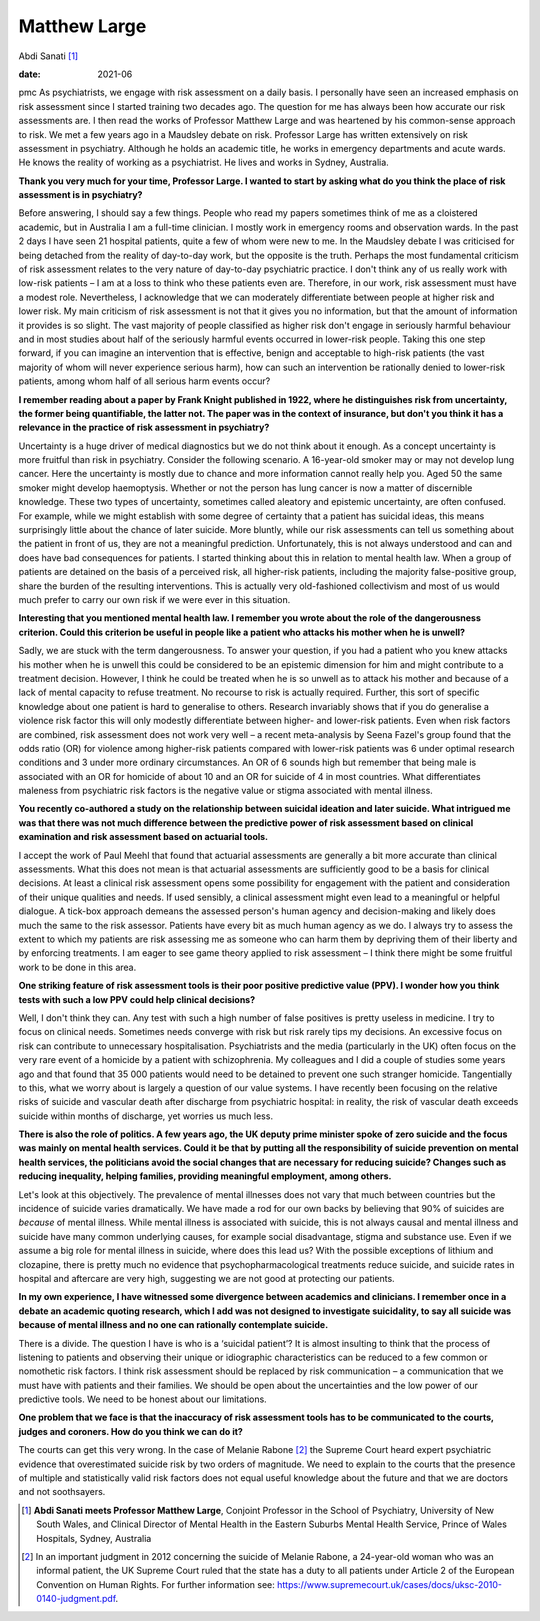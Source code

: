 =============
Matthew Large
=============



Abdi Sanati [1]_

:date: 2021-06


.. contents::
   :depth: 3
..

pmc
As psychiatrists, we engage with risk assessment on a daily basis. I
personally have seen an increased emphasis on risk assessment since I
started training two decades ago. The question for me has always been
how accurate our risk assessments are. I then read the works of
Professor Matthew Large and was heartened by his common-sense approach
to risk. We met a few years ago in a Maudsley debate on risk. Professor
Large has written extensively on risk assessment in psychiatry. Although
he holds an academic title, he works in emergency departments and acute
wards. He knows the reality of working as a psychiatrist. He lives and
works in Sydney, Australia.

**Thank you very much for your time, Professor Large. I wanted to start
by asking what do you think the place of risk assessment is in
psychiatry?**

Before answering, I should say a few things. People who read my papers
sometimes think of me as a cloistered academic, but in Australia I am a
full-time clinician. I mostly work in emergency rooms and observation
wards. In the past 2 days I have seen 21 hospital patients, quite a few
of whom were new to me. In the Maudsley debate I was criticised for
being detached from the reality of day-to-day work, but the opposite is
the truth. Perhaps the most fundamental criticism of risk assessment
relates to the very nature of day-to-day psychiatric practice. I don't
think any of us really work with low-risk patients – I am at a loss to
think who these patients even are. Therefore, in our work, risk
assessment must have a modest role. Nevertheless, I acknowledge that we
can moderately differentiate between people at higher risk and lower
risk. My main criticism of risk assessment is not that it gives you no
information, but that the amount of information it provides is so
slight. The vast majority of people classified as higher risk don't
engage in seriously harmful behaviour and in most studies about half of
the seriously harmful events occurred in lower-risk people. Taking this
one step forward, if you can imagine an intervention that is effective,
benign and acceptable to high-risk patients (the vast majority of whom
will never experience serious harm), how can such an intervention be
rationally denied to lower-risk patients, among whom half of all serious
harm events occur?

**I remember reading about a paper by Frank Knight published in 1922,
where he distinguishes risk from uncertainty, the former being
quantifiable, the latter not. The paper was in the context of insurance,
but don't you think it has a relevance in the practice of risk
assessment in psychiatry?**

Uncertainty is a huge driver of medical diagnostics but we do not think
about it enough. As a concept uncertainty is more fruitful than risk in
psychiatry. Consider the following scenario. A 16-year-old smoker may or
may not develop lung cancer. Here the uncertainty is mostly due to
chance and more information cannot really help you. Aged 50 the same
smoker might develop haemoptysis. Whether or not the person has lung
cancer is now a matter of discernible knowledge. These two types of
uncertainty, sometimes called aleatory and epistemic uncertainty, are
often confused. For example, while we might establish with some degree
of certainty that a patient has suicidal ideas, this means surprisingly
little about the chance of later suicide. More bluntly, while our risk
assessments can tell us something about the patient in front of us, they
are not a meaningful prediction. Unfortunately, this is not always
understood and can and does have bad consequences for patients. I
started thinking about this in relation to mental health law. When a
group of patients are detained on the basis of a perceived risk, all
higher-risk patients, including the majority false-positive group, share
the burden of the resulting interventions. This is actually very
old-fashioned collectivism and most of us would much prefer to carry our
own risk if we were ever in this situation.

**Interesting that you mentioned mental health law. I remember you wrote
about the role of the dangerousness criterion. Could this criterion be
useful in people like a patient who attacks his mother when he is
unwell?**

Sadly, we are stuck with the term dangerousness. To answer your
question, if you had a patient who you knew attacks his mother when he
is unwell this could be considered to be an epistemic dimension for him
and might contribute to a treatment decision. However, I think he could
be treated when he is so unwell as to attack his mother and because of a
lack of mental capacity to refuse treatment. No recourse to risk is
actually required. Further, this sort of specific knowledge about one
patient is hard to generalise to others. Research invariably shows that
if you do generalise a violence risk factor this will only modestly
differentiate between higher- and lower-risk patients. Even when risk
factors are combined, risk assessment does not work very well – a recent
meta-analysis by Seena Fazel's group found that the odds ratio (OR) for
violence among higher-risk patients compared with lower-risk patients
was 6 under optimal research conditions and 3 under more ordinary
circumstances. An OR of 6 sounds high but remember that being male is
associated with an OR for homicide of about 10 and an OR for suicide of
4 in most countries. What differentiates maleness from psychiatric risk
factors is the negative value or stigma associated with mental illness.

**You recently co-authored a study on the relationship between suicidal
ideation and later suicide. What intrigued me was that there was not
much difference between the predictive power of risk assessment based on
clinical examination and risk assessment based on actuarial tools.**

I accept the work of Paul Meehl that found that actuarial assessments
are generally a bit more accurate than clinical assessments. What this
does not mean is that actuarial assessments are sufficiently good to be
a basis for clinical decisions. At least a clinical risk assessment
opens some possibility for engagement with the patient and consideration
of their unique qualities and needs. If used sensibly, a clinical
assessment might even lead to a meaningful or helpful dialogue. A
tick-box approach demeans the assessed person's human agency and
decision-making and likely does much the same to the risk assessor.
Patients have every bit as much human agency as we do. I always try to
assess the extent to which my patients are risk assessing me as someone
who can harm them by depriving them of their liberty and by enforcing
treatments. I am eager to see game theory applied to risk assessment – I
think there might be some fruitful work to be done in this area.

**One striking feature of risk assessment tools is their poor positive
predictive value (PPV). I wonder how you think tests with such a low PPV
could help clinical decisions?**

Well, I don't think they can. Any test with such a high number of false
positives is pretty useless in medicine. I try to focus on clinical
needs. Sometimes needs converge with risk but risk rarely tips my
decisions. An excessive focus on risk can contribute to unnecessary
hospitalisation. Psychiatrists and the media (particularly in the UK)
often focus on the very rare event of a homicide by a patient with
schizophrenia. My colleagues and I did a couple of studies some years
ago and that found that 35 000 patients would need to be detained to
prevent one such stranger homicide. Tangentially to this, what we worry
about is largely a question of our value systems. I have recently been
focusing on the relative risks of suicide and vascular death after
discharge from psychiatric hospital: in reality, the risk of vascular
death exceeds suicide within months of discharge, yet worries us much
less.

**There is also the role of politics. A few years ago, the UK deputy
prime minister spoke of zero suicide and the focus was mainly on mental
health services. Could it be that by putting all the responsibility of
suicide prevention on mental health services, the politicians avoid the
social changes that are necessary for reducing suicide? Changes such as
reducing inequality, helping families, providing meaningful employment,
among others.**

Let's look at this objectively. The prevalence of mental illnesses does
not vary that much between countries but the incidence of suicide varies
dramatically. We have made a rod for our own backs by believing that 90%
of suicides are *because* of mental illness. While mental illness is
associated with suicide, this is not always causal and mental illness
and suicide have many common underlying causes, for example social
disadvantage, stigma and substance use. Even if we assume a big role for
mental illness in suicide, where does this lead us? With the possible
exceptions of lithium and clozapine, there is pretty much no evidence
that psychopharmacological treatments reduce suicide, and suicide rates
in hospital and aftercare are very high, suggesting we are not good at
protecting our patients.

**In my own experience, I have witnessed some divergence between
academics and clinicians. I remember once in a debate an academic
quoting research, which I add was not designed to investigate
suicidality, to say all suicide was because of mental illness and no one
can rationally contemplate suicide.**

There is a divide. The question I have is who is a ‘suicidal patient’?
It is almost insulting to think that the process of listening to
patients and observing their unique or idiographic characteristics can
be reduced to a few common or nomothetic risk factors. I think risk
assessment should be replaced by risk communication – a communication
that we must have with patients and their families. We should be open
about the uncertainties and the low power of our predictive tools. We
need to be honest about our limitations.

**One problem that we face is that the inaccuracy of risk assessment
tools has to be communicated to the courts, judges and coroners. How do
you think we can do it?**

The courts can get this very wrong. In the case of Melanie Rabone [2]_
the Supreme Court heard expert psychiatric evidence that overestimated
suicide risk by two orders of magnitude. We need to explain to the
courts that the presence of multiple and statistically valid risk
factors does not equal useful knowledge about the future and that we are
doctors and not soothsayers.

.. [1]
   **Abdi Sanati meets Professor Matthew Large**, Conjoint Professor in
   the School of Psychiatry, University of New South Wales, and Clinical
   Director of Mental Health in the Eastern Suburbs Mental Health
   Service, Prince of Wales Hospitals, Sydney, Australia

.. [2]
   In an important judgment in 2012 concerning the suicide of Melanie
   Rabone, a 24-year-old woman who was an informal patient, the UK
   Supreme Court ruled that the state has a duty to all patients under
   Article 2 of the European Convention on Human Rights. For further
   information see:
   https://www.supremecourt.uk/cases/docs/uksc-2010-0140-judgment.pdf.
